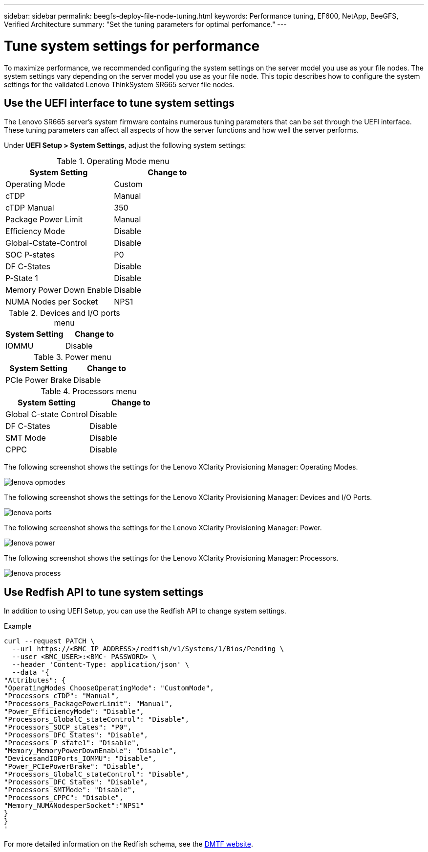 ---
sidebar: sidebar
permalink: beegfs-deploy-file-node-tuning.html
keywords: Performance tuning, EF600, NetApp, BeeGFS, Verified Architecture
summary: "Set the tuning parameters for optimal perfomance."
---

= Tune system settings for performance
:hardbreaks:
:nofooter:
:icons: font
:linkattrs:
:imagesdir: ./media/

//
// This file was created with NDAC Version 2.0 (August 17, 2020)
//
// 2022-05-02 10:33:57.462593
//

[.lead]
To maximize performance, we recommended configuring the system settings on the server model you use as your file nodes. The system settings vary depending on the server model you use as your file node. This topic describes how to configure the system settings for the validated Lenovo ThinkSystem SR665 server file nodes.

== Use the UEFI interface to tune system settings
The Lenovo SR665 server's system firmware contains numerous tuning parameters that can be set through the UEFI interface. These tuning parameters can affect all aspects of how the server functions and how well the server performs.

Under *UEFI Setup > System Settings*, adjust the following system settings:

.Operating Mode menu

[cols=",",options="header",]
|===
a|

*System Setting*


a|

*Change to*


a|

Operating Mode


a|

Custom


a|

cTDP


a|

Manual


a|

cTDP Manual


a|

350


a|

Package Power Limit


a|

Manual


a|

Efficiency Mode


a|

Disable


a|

Global-Cstate-Control


a|

Disable


a|

SOC P-states


a|

P0


a|

DF C-States


a|

Disable


a|

P-State 1


a|

Disable


a|

Memory Power Down Enable


a|

Disable


a|

NUMA Nodes per Socket


a|

NPS1


|===

.Devices and I/O ports menu

[cols=",",options="header",]
|===
a|

*System Setting*


a|

*Change to*


|IOMMU a|

Disable


|===

.Power menu

[cols=",",options="header",]
|===
a|

*System Setting*


a|

*Change to*


|PCIe Power Brake a|

Disable


|===

.Processors menu

[cols=",",options="header",]
|===
a|

*System Setting*


a|

*Change to*


|Global C-state Control a|

Disable


|DF C-States a|

Disable


|SMT Mode a|

Disable


|CPPC a|

Disable


|===

The following screenshot shows the settings for the Lenovo XClarity Provisioning Manager: Operating Modes.

image:../media/lenova-opmodes.png[]

The following screenshot shows the settings for the Lenovo XClarity Provisioning Manager: Devices and I/O Ports.

image:../media/lenova-ports.png[]

The following screenshot shows the settings for the Lenovo XClarity Provisioning Manager: Power.

image:../media/lenova-power.png[]

The following screenshot shows the settings for the Lenovo XClarity Provisioning Manager: Processors.

image:../media/lenova-process.png[]

== Use Redfish API to tune system settings
In addition to using UEFI Setup, you can use the Redfish API to change system settings.

.Example

....
curl --request PATCH \
  --url https://<BMC_IP_ADDRESS>/redfish/v1/Systems/1/Bios/Pending \
  --user <BMC_USER>:<BMC- PASSWORD> \
  --header 'Content-Type: application/json' \
  --data '{
"Attributes": {
"OperatingModes_ChooseOperatingMode": "CustomMode",
"Processors_cTDP": "Manual",
"Processors_PackagePowerLimit": "Manual",
"Power_EfficiencyMode": "Disable",
"Processors_GlobalC_stateControl": "Disable",
"Processors_SOCP_states": "P0",
"Processors_DFC_States": "Disable",
"Processors_P_state1": "Disable",
"Memory_MemoryPowerDownEnable": "Disable",
"DevicesandIOPorts_IOMMU": "Disable",
"Power_PCIePowerBrake": "Disable",
"Processors_GlobalC_stateControl": "Disable",
"Processors_DFC_States": "Disable",
"Processors_SMTMode": "Disable",
"Processors_CPPC": "Disable",
"Memory_NUMANodesperSocket":"NPS1"
}
}
'
....

For more detailed information on the Redfish schema, see the https://redfish.dmtf.org/redfish/schema_index[DMTF website].
